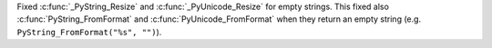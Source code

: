Fixed :c:func:`_PyString_Resize` and :c:func:`_PyUnicode_Resize` for empty
strings. This fixed also :c:func:`PyString_FromFormat` and
:c:func:`PyUnicode_FromFormat` when they return an empty string (e.g.
``PyString_FromFormat("%s", "")``).
